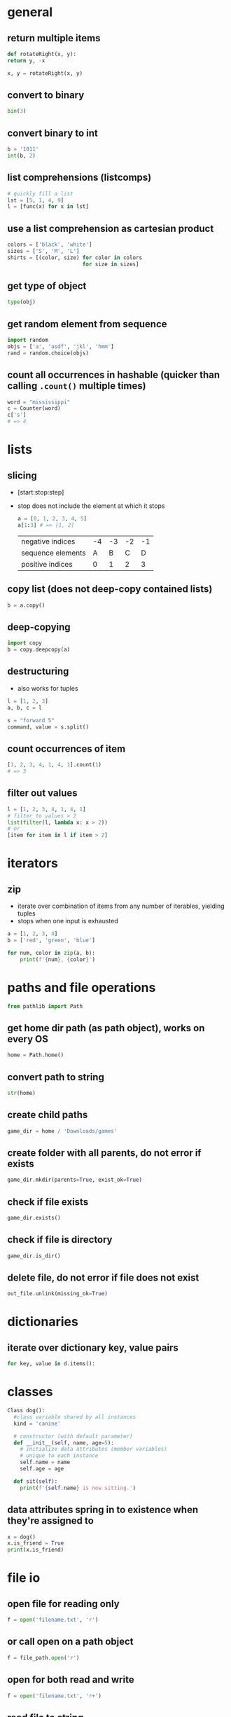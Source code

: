 * general
** return multiple items
   #+begin_src python
     def rotateRight(x, y):
	 return y, -x

     x, y = rotateRight(x, y)
   #+end_src

** convert to binary
   #+begin_src python
     bin(3)
   #+end_src

** convert binary to int
   #+begin_src python
     b = '1011'
     int(b, 2)
   #+end_src

** list comprehensions (listcomps)
   #+begin_src python
     # quickly fill a list
     lst = [5, 1, 4, 9]
     l = [func(x) for x in lst]
   #+end_src

** use a list comprehension as cartesian product
   #+begin_src python
     colors = ['black', 'white']
     sizes = ['S', 'M', 'L']
     shirts = [(color, size) for color in colors
                             for size in sizes]
   #+end_src

** get type of object
   #+begin_src python
     type(obj)
   #+end_src

** get random element from sequence
   #+begin_src python
     import random
     objs = ['a', 'asdf', 'jkl', 'hmm']
     rand = random.choice(objs)
   #+end_src

** count all occurrences in hashable (quicker than calling =.count()= multiple times)
   #+begin_src python
     word = "mississippi"
     c = Counter(word)
     c['s']
     # => 4
   #+end_src

* lists
** slicing
   - [start:stop:step]
   - stop does not include the element at which it stops
     #+begin_src python
       a = [0, 1, 2, 3, 4, 5]
       a[1:3] # => [1, 2]
     #+end_src

     | negative indices  | -4 | -3 | -2 | -1 |
     | sequence elements |  A |  B |  C |  D |
     | positive indices  |  0 |  1 |  2 |  3 |

** copy list (does not deep-copy contained lists)
   #+begin_src python
     b = a.copy()
   #+end_src

** deep-copying
   #+begin_src python
     import copy
     b = copy.deepcopy(a)
   #+end_src
   
** destructuring
   - also works for tuples
   #+begin_src python
     l = [1, 2, 3]
     a, b, c = l

     s = "forward 5"
     command, value = s.split()
   #+end_src
   
** count occurrences of item
   #+begin_src python
     [1, 2, 3, 4, 1, 4, 1].count(1)
     # => 3
   #+end_src
   
** filter out values
   #+begin_src python
     l = [1, 2, 3, 4, 1, 4, 1]
     # filter to values > 2
     list(filter(l, lambda x: x > 2))
     # or
     [item for item in l if item > 2]
   #+end_src

* iterators
** zip
   - iterate over combination of items from any number of iterables, yielding tuples
   - stops when one input is exhausted
#+begin_src python
  a = [1, 2, 3, 4]
  b = ['red', 'green', 'blue']

  for num, color in zip(a, b):
      print(f'{num}, {color}')

#+end_src

* paths and file operations
  #+begin_src python
  from pathlib import Path
  #+end_src
** get home dir path (as path object), works on every OS
   #+begin_src python
     home = Path.home()
   #+end_src

** convert path to string
   #+begin_src python
     str(home)
   #+end_src

** create child paths
   #+begin_src python
     game_dir = home / 'Downloads/games'
   #+end_src

** create folder with all parents, do not error if exists
   #+begin_src python
     game_dir.mkdir(parents=True, exist_ok=True)
   #+end_src

** check if file exists
   #+begin_src python
     game_dir.exists()
   #+end_src

** check if file is directory
   #+begin_src python
     game_dir.is_dir()
   #+end_src

** delete file, do not error if file does not exist
   #+begin_src python
     out_file.unlink(missing_ok=True)
   #+end_src

* dictionaries
** iterate over dictionary key, value pairs
   #+begin_src python
     for key, value in d.items():
   #+end_src

* classes
  #+begin_src python
    Class dog():
	  #class variable shared by all instances
	  kind = 'canine'

	  # constructor (with default parameter)
	  def __init__(self, name, age=5):
		# initialize data attributes (member variables)
		# unique to each instance
		self.name = name
		self.age = age

	  def sit(self):
		print(f'{self.name} is now sitting.')
  #+end_src

** data attributes spring in to existence when they're assigned to
   #+begin_src python
     x = dog()
     x.is_friend = True
     print(x.is_friend)
   #+end_src

* file io
** open file for reading only
   # creates file if does not exist, replaces content of existing file
   #+begin_src python
     f = open('filename.txt', 'r')
   #+end_src
** or call open on a path object
   #+begin_src python
     f = file_path.open('r')
   #+end_src

** open for both read and write
   #+begin_src python
     f = open('filename.txt', 'r+')
   #+end_src

** read file to string
   #+begin_src python
     text = f.read()
   #+end_src

** read lines of file to list of strings
   #+begin_src python
     line_list = f.readlines()
   #+end_src

** close file
   #+begin_src python
     f.close()
   #+end_src
** automatically close file
   #+begin_src python
     with open('file.txt') as f:
	 data = f.read()
   #+end_src

* strings
** int to string
   #+begin_src python
     str(42)
   #+end_src

** split string into list
   default separator is any whitespace
   #+begin_src python
     txt = "one two three four"
     txt2 = "one#two#three#four"

     x = txt.split()
     x2 = txt.split("#")
     # result ['one', 'two', 'three', 'four']

     s = "forward 5"
     command, value = s.split()
   #+end_src

** raw string literals
   # treat backslash literally (no escapes, other than terminating quotes)
   #+begin_src python
     r'your string here'
   #+end_src

** split string of numbers into list of ints
   #+begin_src python
     A = '1, 2, 3, 4'
     B = [int(x) for x in A.split(',')]
     # result: [1, 2, 3, 4]
   #+end_src

** print format string
   #+begin_src python
     r = 5
     c = 2
     print('nr of rows:{rows}, nr of columns:{columns}'.format(rows=r, columns=c))
     # or
     print('nr of rows:{rows}, nr of columns:{columns}'.format(r, c))
     # or
     print(f'nr of rows:{rows}, nr of columns:{columns}')
   #+end_src
   - to escape brackets, write 2 brackets

** strip characters from end of string
   # strip newlines from string (does not cause error if no nl in string)
   #+begin_src python
     a = 'asdf\n'
     a.rstrip('\n')
   #+end_src
** strip something from left of string
   #+begin_src python
     lstrip
   #+end_src
** rstrip and lstrip remove all combinations of supplied characters
   # the characters are not a suffix string! for example:
   #+begin_src python
     a = 'magenta bags'
     a.rstrip(' bags')
     # => magent
   #+end_src
** strip leading and trailing whitespace
   #+begin_src perl
     a = " magenta bags \n"
     s.strip()
     # => magenta bags
   #+end_src

* time and date
  #+begin_src python
    import time
    import datetime
  #+end_src

** get unix time in seconds (as float)
   #+begin_src python
     time.time()
   #+end_src

** get current date and time
   #+begin_src python
     x = datetime.datetime.now()
   #+end_src

** add/subtract dates (ignores timezones, can cause errors around DST transitions)
   #+begin_src python
     x += datetime.timedelta(days=5, hours=-3)
   #+end_src

** format datetime to string
   #+begin_src python
     x.strftime('%Y-%m-%d')
   #+end_src

* json
** load json file as dictionary
   #+begin_src python
     with open('example.json', 'r') as infile:
	 a = json.load(infile)
   #+end_src

** write python object to json file
   #+begin_src python
     with open('example.json', 'w') as output:
	 json.dump(a, output, indent=4)
   #+end_src

* argument parsing
  #+begin_src python
    import argparse
    parser = argparse.ArgumentParser()
  #+end_src
** add arguments
   #+begin_src python
     args = parser.parse_args()
   #+end_src

** add positional argument "start", set help text
   #+begin_src python
     parser.add_argument("echo", help="thing to echo")
   #+end_src

** optional argument
   #+begin_src python
     parser.add_argument("--verbose", help="display verbose output")
   #+end_src

** set variable to true if argument exists
   #+begin_src python
     parser.add_argument("--verbose", action="store_true")
     if args.verbose:
	 print("verbose output enabled")
   #+end_src

** short and long options
   #+begin_src python
     parser.add_argument("-v", "--verbose")
   #+end_src

** argument with optional parameter, const on empty
   # set name of parameter in usage message
   #+begin_src python
     parser.add_argument('--start', nargs='?', const='', metavar='activity')
   #+end_src

** restrict to int, 3 choices
   #+begin_src python
     parser.add_argument("-v", "--verbosity", type=int, choices=[0, 1, 2])
   #+end_src

** count argument, for example "-v" x3 = "-vvv", default value 0 (if arg not used)
   #+begin_src python
     parser.add_argument("-v", "--verbosity", action="count", default=0, help="increase output verbosity")
     print(args.verbosity)
   #+end_src

* regular expressions (regex)
  #+begin_src python
    string = "*49ffd2xxx"
  #+end_src
** match string
   #+begin_src python
     re.match(r'*[0-9a-f]{6}', string)
   #+end_src
** match whole string
   #+begin_src python
     re.fullmatch(r'*[0-9a-f]{6}', string)
   #+end_src
** return list of all matches
   #+begin_src python
     re.findall(r'\d+', string)
   #+end_src

** split string by occurences of pattern
   # (do not include delimiter pattern)
   #+begin_src python
     re.split(r'\d+', string)
   #+end_src
** (include delimiter)
   #+begin_src python
     re.split(r'(\d+)', string)
   #+end_src

* unit tests (pytest)
** create filename starting with test_
   #+begin_src sh
     vi test_add.py
   #+end_src

** create functions starting with test_
   #+begin_src python
     def test_addition():
	 expected = 5
	 result = cut.add(2, 3)

	 # verify with asserts
	 assert result == expected, "result of addition incorrect"
   #+end_src

** run tests
   #+begin_src sh
     python -m pytest
   #+end_src

** fixtures
   - fixtures are called when passed as arguments to test functions
     #+begin_src python
       @pytest.fixture
       def current_date():
	   return datetime.datetime.now().strftime('%Y-%m-%d')
     #+end_src

** clean up with fixture
   - code before yield performs setup
   - code after yield runs on exit
     #+begin_src python
       @pytest.fixture
       def setup():
	   _driver = Chrome()
	   timestamp = time.time()
	   yield _driver, timestamp
	   _driver.quit()
     #+end_src

** parameterize test
   #+begin_src python
     TEST_DATA = [
	 (15, '15s'),
	 (66, '1m 6s'),
	 (3635, '1h 0m 35s'),
     ]

     @pytest.mark.parametrize('seconds,expected', TEST_TO_TIME_STRING_DATA)
     def test_to_time_string(seconds, expected):
	 result = history.to_time_string(seconds)
	 assert result == expected
   #+end_src

* virtual environments
** creating a virtual environment
   #+begin_src shell
     python3 -m venv /path/to/new/virtual/environment
   #+end_src
** activate virtual environment
   #+begin_src shell
     source <venv>/bin/activate
   #+end_src
** deactivate virtual environment
   #+begin_src shell
     deactivate
   #+end_src

* built in modules
** simple http server
   - hosts content of current directory
   #+begin_src sh
     python3 -m http.server
   #+end_src

* additional tools
** PEP8 code style checker
   pycodestyle
